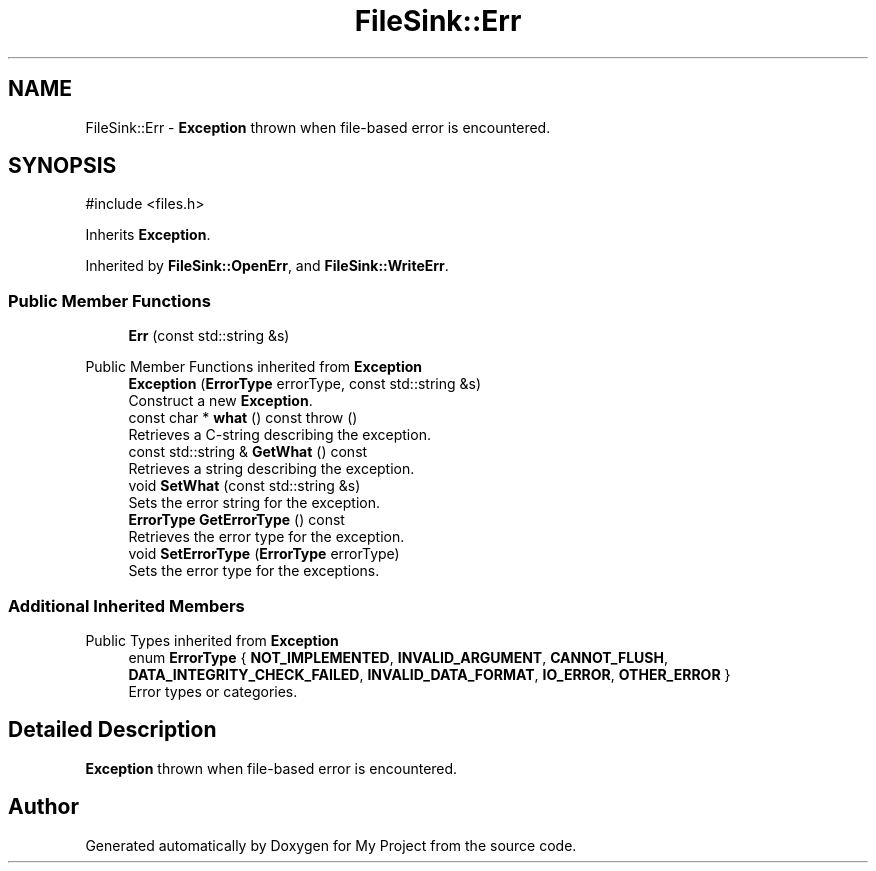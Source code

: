 .TH "FileSink::Err" 3 "My Project" \" -*- nroff -*-
.ad l
.nh
.SH NAME
FileSink::Err \- \fBException\fP thrown when file-based error is encountered\&.  

.SH SYNOPSIS
.br
.PP
.PP
\fR#include <files\&.h>\fP
.PP
Inherits \fBException\fP\&.
.PP
Inherited by \fBFileSink::OpenErr\fP, and \fBFileSink::WriteErr\fP\&.
.SS "Public Member Functions"

.in +1c
.ti -1c
.RI "\fBErr\fP (const std::string &s)"
.br
.in -1c

Public Member Functions inherited from \fBException\fP
.in +1c
.ti -1c
.RI "\fBException\fP (\fBErrorType\fP errorType, const std::string &s)"
.br
.RI "Construct a new \fBException\fP\&. "
.ti -1c
.RI "const char * \fBwhat\fP () const  throw ()"
.br
.RI "Retrieves a C-string describing the exception\&. "
.ti -1c
.RI "const std::string & \fBGetWhat\fP () const"
.br
.RI "Retrieves a string describing the exception\&. "
.ti -1c
.RI "void \fBSetWhat\fP (const std::string &s)"
.br
.RI "Sets the error string for the exception\&. "
.ti -1c
.RI "\fBErrorType\fP \fBGetErrorType\fP () const"
.br
.RI "Retrieves the error type for the exception\&. "
.ti -1c
.RI "void \fBSetErrorType\fP (\fBErrorType\fP errorType)"
.br
.RI "Sets the error type for the exceptions\&. "
.in -1c
.SS "Additional Inherited Members"


Public Types inherited from \fBException\fP
.in +1c
.ti -1c
.RI "enum \fBErrorType\fP { \fBNOT_IMPLEMENTED\fP, \fBINVALID_ARGUMENT\fP, \fBCANNOT_FLUSH\fP, \fBDATA_INTEGRITY_CHECK_FAILED\fP, \fBINVALID_DATA_FORMAT\fP, \fBIO_ERROR\fP, \fBOTHER_ERROR\fP }"
.br
.RI "Error types or categories\&. "
.in -1c
.SH "Detailed Description"
.PP 
\fBException\fP thrown when file-based error is encountered\&. 

.SH "Author"
.PP 
Generated automatically by Doxygen for My Project from the source code\&.
